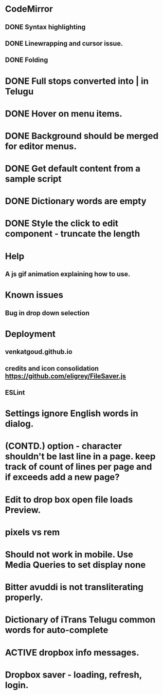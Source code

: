 * CodeMirror
** DONE Syntax highlighting
** DONE Linewrapping and cursor issue.
** DONE Folding
* DONE Full stops converted into | in Telugu
* DONE Hover on menu items.
* DONE Background should be merged for editor menus.
* DONE Get default content from a sample script
* DONE Dictionary words are empty
* DONE Style the click to edit component - truncate the length
* Help
** A js gif animation explaining how to use.
* Known issues
** Bug in drop down selection
* Deployment 
** venkatgoud.github.io
** credits and icon consolidation  https://github.com/eligrey/FileSaver.js
** ESLint
* Settings ignore English words in dialog.
* (CONTD.) option - character shouldn't be last line in a page. keep track of count of lines per page and if exceeds add a new page?
* Edit to drop box open file loads Preview.
* pixels vs rem
* Should not work in mobile. Use Media Queries to set display none
* Bitter avuddi is not transliterating properly.
* Dictionary of iTrans Telugu common words for auto-complete
* ACTIVE dropbox info messages.
* Dropbox saver - loading, refresh, login.
